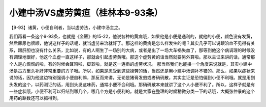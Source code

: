小建中汤VS虚劳黄疸（桂林本9-93条）
======================================

【9-93】诸黄，小便自利者，当以虚劳法，小建中汤主之。

我们再看一条这个9-93条，也就是《金匮》的15-22，他说各种的黄病哦，如果他是小便是通利的，就他的小便，颜色没有发黄，然后尿尿也很顺，他说这样子的话呢，就当虚劳来治就好了。那这样的黄病是怎么样发生的呢？其实几乎可以说跟溶血不见得有关系，跟肝胆也没有什么关系，比如说，有的人啊生了一场别的大病，或者是出了一场大车祸失血了，那等到他这个病调理的时候没有调理地很好，他这个血虚一直这样子，那就会引起虚劳黄哦。那这个虚劳黄的话当然就要另外算啦。那以主证来讲的话，通常那个人是心慌慌的啦，有的时候会耳鸣啦，脚软啦，就是这一连串的虚劳状况。
那当然我们也能换一个角度来说就是，其实小建中汤是古方里头补肝非常重要的方子哦。所以，如果是忍受到这些操劳的话，当然还是用小建中汤调补不错的。那么，如果以症状来说的话，因为他这边特别强调小便自利嘛，那反而来讲，无论是猪膏发煎或者硝矾散，其实主证是恐怕偏到小便不利哦。就是用到头发的这个，以药测证的话，用到头发这味药，通常小便不会利哦。那硝矾散本来就讲了这个人小便不利了。所以，这样子就是有一些症状哦，小便不利可以归结到哪几个，哪几个方是小便利的。就是大家在整理的时候稍微分类一下的话哦，大概张仲景的这个用药的路数还可以抓得到。
